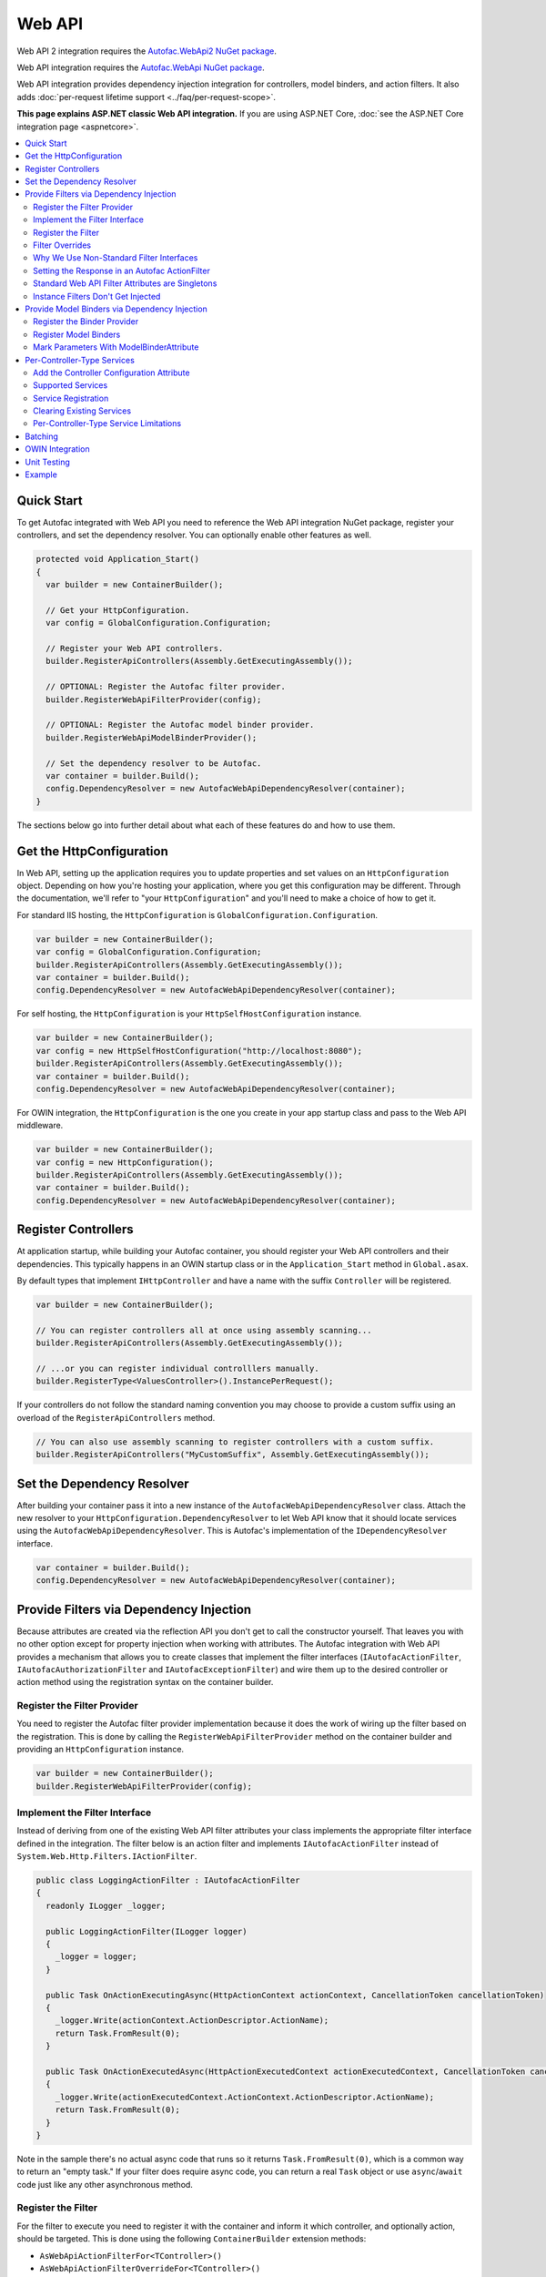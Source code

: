 =======
Web API
=======

Web API 2 integration requires the `Autofac.WebApi2 NuGet package <https://www.nuget.org/packages/Autofac.WebApi2>`_.

Web API integration requires the `Autofac.WebApi NuGet package <https://www.nuget.org/packages/Autofac.WebApi/>`_.

Web API integration provides dependency injection integration for controllers, model binders, and action filters. It also adds :doc:`per-request lifetime support <../faq/per-request-scope>`.

**This page explains ASP.NET classic Web API integration.** If you are using ASP.NET Core, :doc:`see the ASP.NET Core integration page <aspnetcore>`.

.. contents::
  :local:

Quick Start
===========
To get Autofac integrated with Web API you need to reference the Web API integration NuGet package, register your controllers, and set the dependency resolver. You can optionally enable other features as well.

.. sourcecode:: csharp

    protected void Application_Start()
    {
      var builder = new ContainerBuilder();

      // Get your HttpConfiguration.
      var config = GlobalConfiguration.Configuration;

      // Register your Web API controllers.
      builder.RegisterApiControllers(Assembly.GetExecutingAssembly());

      // OPTIONAL: Register the Autofac filter provider.
      builder.RegisterWebApiFilterProvider(config);

      // OPTIONAL: Register the Autofac model binder provider.
      builder.RegisterWebApiModelBinderProvider();

      // Set the dependency resolver to be Autofac.
      var container = builder.Build();
      config.DependencyResolver = new AutofacWebApiDependencyResolver(container);
    }

The sections below go into further detail about what each of these features do and how to use them.

Get the HttpConfiguration
=========================

In Web API, setting up the application requires you to update properties and set values on an ``HttpConfiguration`` object. Depending on how you're hosting your application, where you get this configuration may be different. Through the documentation, we'll refer to "your ``HttpConfiguration``" and you'll need to make a choice of how to get it.

For standard IIS hosting, the ``HttpConfiguration`` is ``GlobalConfiguration.Configuration``.

.. sourcecode:: csharp

    var builder = new ContainerBuilder();
    var config = GlobalConfiguration.Configuration;
    builder.RegisterApiControllers(Assembly.GetExecutingAssembly());
    var container = builder.Build();
    config.DependencyResolver = new AutofacWebApiDependencyResolver(container);

For self hosting, the ``HttpConfiguration`` is your ``HttpSelfHostConfiguration`` instance.

.. sourcecode:: csharp

    var builder = new ContainerBuilder();
    var config = new HttpSelfHostConfiguration("http://localhost:8080");
    builder.RegisterApiControllers(Assembly.GetExecutingAssembly());
    var container = builder.Build();
    config.DependencyResolver = new AutofacWebApiDependencyResolver(container);

For OWIN integration, the ``HttpConfiguration`` is the one you create in your app startup class and pass to the Web API middleware.

.. sourcecode:: csharp

    var builder = new ContainerBuilder();
    var config = new HttpConfiguration();
    builder.RegisterApiControllers(Assembly.GetExecutingAssembly());
    var container = builder.Build();
    config.DependencyResolver = new AutofacWebApiDependencyResolver(container);

Register Controllers
====================

At application startup, while building your Autofac container, you should register your Web API controllers and their dependencies. This typically happens in an OWIN startup class or in the ``Application_Start`` method in ``Global.asax``.

By default types that implement ``IHttpController`` and have a name with the suffix ``Controller`` will be registered.

.. sourcecode:: csharp

    var builder = new ContainerBuilder();

    // You can register controllers all at once using assembly scanning...
    builder.RegisterApiControllers(Assembly.GetExecutingAssembly());

    // ...or you can register individual controlllers manually.
    builder.RegisterType<ValuesController>().InstancePerRequest();

If your controllers do not follow the standard naming convention you may choose to provide a custom suffix using an overload of the ``RegisterApiControllers`` method.

.. sourcecode:: csharp

    // You can also use assembly scanning to register controllers with a custom suffix.
    builder.RegisterApiControllers("MyCustomSuffix", Assembly.GetExecutingAssembly());

Set the Dependency Resolver
===========================

After building your container pass it into a new instance of the ``AutofacWebApiDependencyResolver`` class. Attach the new resolver to your ``HttpConfiguration.DependencyResolver`` to let Web API know that it should locate services using the ``AutofacWebApiDependencyResolver``. This is Autofac's implementation of the ``IDependencyResolver`` interface.

.. sourcecode:: csharp

    var container = builder.Build();
    config.DependencyResolver = new AutofacWebApiDependencyResolver(container);

Provide Filters via Dependency Injection
========================================
Because attributes are created via the reflection API you don't get to call the constructor yourself. That leaves you with no other option except for property injection when working with attributes. The Autofac integration with Web API provides a mechanism that allows you to create classes that implement the filter interfaces (``IAutofacActionFilter``, ``IAutofacAuthorizationFilter`` and ``IAutofacExceptionFilter``) and wire them up to the desired controller or action method using the registration syntax on the container builder.

Register the Filter Provider
----------------------------

You need to register the Autofac filter provider implementation because it does the work of wiring up the filter based on the registration. This is done by calling the ``RegisterWebApiFilterProvider`` method on the container builder and providing an ``HttpConfiguration`` instance.

.. sourcecode:: csharp

    var builder = new ContainerBuilder();
    builder.RegisterWebApiFilterProvider(config);

Implement the Filter Interface
------------------------------

Instead of deriving from one of the existing Web API filter attributes your class implements the appropriate filter interface defined in the integration. The filter below is an action filter and  implements ``IAutofacActionFilter`` instead of ``System.Web.Http.Filters.IActionFilter``.

.. sourcecode:: csharp

    public class LoggingActionFilter : IAutofacActionFilter
    {
      readonly ILogger _logger;

      public LoggingActionFilter(ILogger logger)
      {
        _logger = logger;
      }

      public Task OnActionExecutingAsync(HttpActionContext actionContext, CancellationToken cancellationToken)
      {
        _logger.Write(actionContext.ActionDescriptor.ActionName);
        return Task.FromResult(0);
      }

      public Task OnActionExecutedAsync(HttpActionExecutedContext actionExecutedContext, CancellationToken cancellationToken)
      {
        _logger.Write(actionExecutedContext.ActionContext.ActionDescriptor.ActionName);
        return Task.FromResult(0);
      }
    }

Note in the sample there's no actual async code that runs so it returns ``Task.FromResult(0)``, which is a common way to return an "empty task." If your filter does require async code, you can return a real ``Task`` object or use ``async``/``await`` code just like any other asynchronous method.

Register the Filter
-------------------

For the filter to execute you need to register it with the container and inform it which controller, and optionally action, should be targeted. This is done using the following ``ContainerBuilder`` extension methods:

- ``AsWebApiActionFilterFor<TController>()``
- ``AsWebApiActionFilterOverrideFor<TController>()``
- ``AsWebApiAuthorizationFilterFor<TController>()``
- ``AsWebApiAuthorizationOverrideFilterFor<TController>()``
- ``AsWebApiAuthenticationFilterFor<TController>()``
- ``AsWebApiAuthenticationOverrideFilterFor<TController>()``
- ``AsWebApiExceptionFilterFor<TController>()``
- ``AsWebApiExceptionOverrideFilterFor<TController>()``

These methods require a generic type parameter for the type of the controller, and an optional lambda expression that indicates a specific method on the controller the filter should be applied to. If you don’t provide the lambda expression the filter will be applied to all action methods on the controller in the same way that placing an attribute based filter at the controller level would.

You can apply as many filters as you want. Registering a filter of one type does not remove or replace previously registered filters.

In the example below the filter is being applied to the ``Get`` action method on the ``ValuesController``.

.. sourcecode:: csharp

    var builder = new ContainerBuilder();
     
    builder.Register(c => new LoggingActionFilter(c.Resolve<ILogger>()))
        .AsWebApiActionFilterFor<ValuesController>(c => c.Get(default(int)))
        .InstancePerRequest();

When applying the filter to an action method that requires a parameter use the ``default`` keyword with the data type of the parameter as a placeholder in your lambda expression. For example, the ``Get`` action method in the example above required an ``int`` parameter and used ``default(int)`` as a strongly-typed placeholder in the lambda expression.

It is also possible to provide a base controller type in the generic type parameter to have the filter applied to all derived controllers. In addition, you can also make your lambda expression for the action method target a method on a base controller type and have it applied to that method on all derived controllers.

Filter Overrides
----------------
When registering filters, there are basic registration methods like ``AsWebApiActionFilterFor<TController>()`` and override registration methods like ``AsWebApiActionFilterOverrideFor<TController>()``. The point of the override methods is to provide a way to ensure certain filters execute first. You can have as many overrides as you want - these aren't *replacement* filters, just filters that run *first*.

Filters will run in the order:

- Controller-scoped overrides
- Action-scoped overrides
- Controller scoped filters
- Action scoped filters

Why We Use Non-Standard Filter Interfaces
-----------------------------------------

If you are wondering why special interfaces were introduced this should become more apparent if you take a look at the signature of the ``IActionFilter`` interface in Web API.

.. sourcecode:: csharp

    public interface IActionFilter : IFilter
    {
      Task<HttpResponseMessage> ExecuteActionFilterAsync(HttpActionContext actionContext, CancellationToken cancellationToken, Func<Task<HttpResponseMessage>> continuation);
    }

Now compare that to the Autofac interface that you need to implement instead.

.. sourcecode:: csharp

    public interface IAutofacActionFilter
    {
      Task OnActionExecutedAsync(HttpActionExecutedContext actionExecutedContext, CancellationToken cancellationToken);

      Task OnActionExecutingAsync(HttpActionContext actionContext, CancellationToken cancellationToken);
    }

The problem is that the ``OnActionExecutingAsync`` and ``OnActionExecutedAsync`` methods are actually defined on the the ``ActionFilterAttribute`` and not on the ``IActionFilter`` interface. Extensive use of the ``System.Threading.Tasks`` namespace in Web API means that chaining the return task along with the appropriate error handling in the attribute actually requires a significant amount of code (the ``ActionFilterAttribute`` contains nearly 100 lines of code for that). This is definitely not something that you want to be handling yourself.

Autofac introduces the new interfaces to allow you to concentrate on implementing the code for your filter and not all that plumbing. Internally it creates custom instances of the actual Web API attributes that resolve the filter implementations from the container and execute them at the appropriate time.

Another reason for creating the internal attribute wrappers is to support the ``InstancePerRequest`` lifetime scope for filters. See below for more on that.

Setting the Response in an Autofac ActionFilter
-----------------------------------------------

In the same way as with standard Web API filters,  you are able to set the HttpResponse object in the
``OnActionExecutingAsync`` method.

.. sourcecode:: csharp

  class RequestRejectionFilter : IAutofacActionFilter
  {
    public Task OnActionExecutingAsync(HttpActionContext actionContext, CancellationToken cancellationToken)
    {
      // Request is not valid for some reason.
      actionContext.Response = actionContext.Request.CreateErrorResponse(HttpStatusCode.BadRequest, "Request not valid");
      return Task.FromResult(0);
    }

    public void Task OnActionExecutedAsync(HttpActionExecutedContext actionExecutedContext, CancellationToken cancellationToken)
    {
    }
  }

To match the standard Web API behaviour, if you set the Response object, then no subsequent filters will be 
invoked. However, any filters already invoked will have OnActionExecutedAsync called with the appropriate response populated.

Standard Web API Filter Attributes are Singletons
-------------------------------------------------

You may notice that if you use the standard Web API filters that you can't use ``InstancePerRequest`` dependencies.

Unlike the filter provider in :doc:`MVC <mvc>`, the one in Web API does not allow you to specify that the filter instances should not be cached. This means that **all filter attributes in Web API are effectively singleton instances that exist for the entire lifetime of the application.**

If you are trying to get per-request dependencies in a filter, you'll find that will only work if you use the Autofac filter interfaces. Using the standard Web API filters, the dependencies will be injected once - the first time the filter is resolved - and never again.

**If you are unable to use the Autofac interfaces and you need per-request or instance-per-dependency services in your filters, you must use service location.** Luckily, Web API makes getting the current request scope very easy - it comes right along with the ``HttpRequestMessage``.

Here's an example of a filter that uses service location with the Web API ``IDependencyScope`` to get per-request dependencies:

.. sourcecode:: csharp

    public class ServiceCallActionFilterAttribute : ActionFilterAttribute
    {
      public override void OnActionExecuting(HttpActionContext actionContext)
      {
        // Get the request lifetime scope so you can resolve services.
        var requestScope = actionContext.Request.GetDependencyScope();

        // Resolve the service you want to use.
        var service = requestScope.GetService(typeof(IMyService)) as IMyService;

        // Do the rest of the work in the filter.
        service.DoWork();
      }
    }


Instance Filters Don't Get Injected
-----------------------------------

When setting up filters, you may want to manually add filters to a collection like this:

.. sourcecode:: csharp

    config.Filters.Add(new MyActionFilter());

**Autofac will not inject properties on filters registered this way.** This is somewhat similar to when you use ``RegisterInstance`` to put a pre-constructed instance of an object into Autofac - Autofac won't inject or modify pre-constructed instances. This same holds true for filter instances that are pre-constructed and added to a filter collection. As with attribute filters (as noted above), you can work around this by using service location rather than property injection.

Provide Model Binders via Dependency Injection
==============================================

The Autofac integration with Web API provides the ability to resolve your model binders using dependency injection and associate binders with types using a fluent interface.

Register the Binder Provider
----------------------------

You need to register the Autofac model binder provider so it can resolve any registered ``IModelBinder`` implementations when needed. This is done by calling the ``RegisterWebApiModelBinderProvider`` method on the container builder.

.. sourcecode:: csharp

    var builder = new ContainerBuilder();
    builder.RegisterWebApiModelBinderProvider();

Register Model Binders
----------------------

Once you've implemented ``System.Web.Http.ModelBinding.IModelBinder`` to handle binding concerns, register it with Autofac and let Autofac know which types should be bound using that binder.

.. sourcecode:: csharp

    builder
      .RegisterType<AutomobileBinder>()
      .AsModelBinderForTypes(typeof(CarModel), typeof(TruckModel));

Mark Parameters With ModelBinderAttribute
-----------------------------------------

Even if you have your model binder registered, you still need to mark your parameters with the ``[ModelBinder]`` attribute so Web API knows to use a model binder instead of a media type formatter to bind your model. You don't have to specify the model binder type anymore, but you do have to mark the parameter with the attribute. `This is also mentioned in the Web API documentation. <https://docs.microsoft.com/en-us/aspnet/web-api/overview/formats-and-model-binding/parameter-binding-in-aspnet-web-api>`_

.. sourcecode:: csharp

    public HttpResponseMessage Post([ModelBinder] CarModel car) { ... }

Per-Controller-Type Services
============================

Web API has an interesting feature that allows you to configure the set of Web API services (those such as ``IActionValueBinder``) that should be used per-controller-type by adding an attribute that implements the ``IControllerConfiguration`` interface to your controller.

Through the ``Services`` property on the ``HttpControllerSettings`` parameter passed to the ``IControllerConfiguration.Initialize`` method you can override the global set of services. This attribute-based approach seems to encourage you to directly instantiate service instances and then override the ones registered globally. Autofac allows these per-controller-type services to be configured through the container instead of being buried away in an attribute without dependency injection support.

Add the Controller Configuration Attribute
------------------------------------------

There is no escaping adding an attribute to the controller that the configuration should be applied to because that is the extension point defined by Web API. The Autofac integration includes an ``AutofacControllerConfigurationAttribute`` that you can apply to your Web API controllers to indicate that they require per-controller-type configuration.

The point to remember here is that **the actual configuration of what services should be applied will be done when you build your container** and there is no need to implement any of that in an actual attribute. In this case, the attribute can be considered as purely a marker that indicates that the container will define the configuration information and provide the service instances.

.. sourcecode:: csharp

    [AutofacControllerConfiguration]
    public class ValuesController : ApiController
    {
      // Implementation...
    }

Supported Services
------------------

The supported services can be divided into single-style or multiple-style services. For example, you can only have one ``IHttpActionInvoker`` but you can have multiple ``ModelBinderProvider`` services.

You can use dependency injection for the following single-style services:

- ``IHttpActionInvoker``
- ``HttpActionSelector``
- ``ActionValueBinder``
- ``IBodyModelValidator``
- ``IContentNegotiator``
- ``IHttpControllerActivator``
- ``ModelMetadataProvider``

The following multiple style services are supported:

- ``ModelBinderProvider``
- ``ModelValidatorProvider``
- ``ValueProviderFactory``
- ``MediaTypeFormatter``

In the list of the multiple-style services above the ``MediaTypeFormatter`` is actually the odd one out. Technically, it isn't actually a service and is added to the ``MediaTypeFormatterCollection`` on the ``HttpControllerSettings`` instance and not the ``ControllerServices`` container. We figured that there was no reason to exclude ``MediaTypeFormatter`` instances from dependency injection support and made sure that they could be resolved from the container per-controller type, too.

Service Registration
--------------------

Here is an example of registering a custom ``IHttpActionSelector`` implementation as ``InstancePerApiControllerType()`` for the ``ValuesController``. When applied to a controller type all derived controllers will also receive the same configuration; the ``AutofacControllerConfigurationAttribute`` is inherited by derived controller types and the same behavior applies to the registrations in the container. When you register a single-style service it will always replace the default service configured at the global level.

.. sourcecode:: csharp

    builder.Register(c => new CustomActionSelector())
           .As<IHttpActionSelector>()
           .InstancePerApiControllerType(typeof(ValuesController));

Clearing Existing Services
--------------------------

By default, multiple-style services are appended to the existing set of services configured at the global level. When registering multiple-style services with the container you can choose to clear the existing set of services so that only the ones you have registered as ``InstancePerApiControllerType()`` will be used. This is done by setting the ``clearExistingServices`` parameter to ``true`` on the ``InstancePerApiControllerType()`` method. Existing services of that type will be removed if any of the registrations for the multiple-style service indicate that they want that to happen.

.. sourcecode:: csharp

    builder.Register(c => new CustomModelBinderProvider())
           .As<ModelBinderProvider>()
           .InstancePerApiControllerType(
              typeof(ValuesController),
              clearExistingServices: true);

Per-Controller-Type Service Limitations
---------------------------------------

If you are using per-controller-type services, it is not possible to take dependencies on other services that are registered as ``InstancePerRequest()``. The problem is that Web API is caching these services and is not requesting them from the container each time a controller of that type is created. It is most likely not possible for Web API to easily add that support that without introducing the notion of a key (for the controller type) into the DI integration, which would mean that all containers would need to support keyed services.

Batching
========

If you choose to use the `Web API batching functionality <https://blogs.msdn.microsoft.com/webdev/2013/11/01/introducing-batch-support-in-web-api-and-web-api-odata/>`_, be aware that the initial multipart request to the batch endpoint is where Web API creates the request lifetime scope. The child requests that are part of the batch all take place in-memory and will share that same request lifetime scope - you won't get a different scope for each child request in the batch.

This is due to the way the batch handling is designed within Web API and copies properties from the parent request to the child request. One of the properties that is intentionally copied by the ASP.NET Web API framework from parent to children is the request lifetime scope. There is no workaround for this and is outside the control of Autofac.

OWIN Integration
================

If you are using Web API :doc:`as part of an OWIN application <owin>`, you need to:

* Do all the stuff for standard Web API integration - register controllers, set the dependency resolver, etc.
* Set up your app with the :doc:`base Autofac OWIN integration <owin>`.
* Add a reference to the `Autofac.WebApi2.Owin <https://www.nuget.org/packages/Autofac.WebApi2.Owin/>`_ NuGet package.
* In your application startup class, register the Autofac Web API middleware after registering the base Autofac middleware.

.. sourcecode:: csharp

    public class Startup
    {
      public void Configuration(IAppBuilder app)
      {
        var builder = new ContainerBuilder();

        // STANDARD WEB API SETUP:

        // Get your HttpConfiguration. In OWIN, you'll create one
        // rather than using GlobalConfiguration.
        var config = new HttpConfiguration();

        // Register your Web API controllers.
        builder.RegisterApiControllers(Assembly.GetExecutingAssembly());

        // Run other optional steps, like registering filters,
        // per-controller-type services, etc., then set the dependency resolver
        // to be Autofac.
        var container = builder.Build();
        config.DependencyResolver = new AutofacWebApiDependencyResolver(container);

        // OWIN WEB API SETUP:

        // Register the Autofac middleware FIRST, then the Autofac Web API middleware,
        // and finally the standard Web API middleware.
        app.UseAutofacMiddleware(container);
        app.UseAutofacWebApi(config);
        app.UseWebApi(config);
      }
    }

A common error in OWIN integration is use of the ``GlobalConfiguration.Configuration``. **In OWIN you create the configuration from scratch.** You should not reference ``GlobalConfiguration.Configuration`` anywhere when using the OWIN integration.

Unit Testing
============

When unit testing an ASP.NET Web API app that uses Autofac where you have ``InstancePerRequest`` components registered, you'll get an exception when you try to resolve those components because there's no HTTP request lifetime during a unit test.

The :doc:`per-request lifetime scope <../faq/per-request-scope>` topic outlines strategies for testing and troubleshooting per-request-scope components.

Example
=======

There is an example project showing Web API in conjunction with OWIN self hosting `in the Autofac examples repository <https://github.com/autofac/Examples/tree/master/src/WebApiExample.OwinSelfHost>`_.

